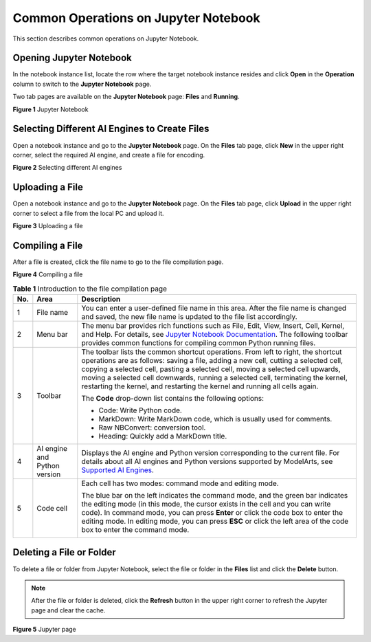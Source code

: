 Common Operations on Jupyter Notebook
=====================================

This section describes common operations on Jupyter Notebook.

Opening Jupyter Notebook
------------------------

In the notebook instance list, locate the row where the target notebook instance resides and click **Open** in the **Operation** column to switch to the **Jupyter Notebook** page.

Two tab pages are available on the **Jupyter Notebook** page: **Files** and **Running**.

| **Figure 1** Jupyter Notebook
| |image1|

Selecting Different AI Engines to Create Files
----------------------------------------------

Open a notebook instance and go to the **Jupyter Notebook** page. On the **Files** tab page, click **New** in the upper right corner, select the required AI engine, and create a file for encoding.

| **Figure 2** Selecting different AI engines
| |image2|

Uploading a File
----------------

Open a notebook instance and go to the **Jupyter Notebook** page. On the **Files** tab page, click **Upload** in the upper right corner to select a file from the local PC and upload it.

| **Figure 3** Uploading a file
| |image3|

Compiling a File
----------------

After a file is created, click the file name to go to the file compilation page.

| **Figure 4** Compiling a file
| |image4|



.. _modelarts230120enustopic0188347008table9727162374411:

.. table:: **Table 1** Introduction to the file compilation page

   +-----------------------+------------------------------+-----------------------------------------------------------------------------------------------------------------------------------------------------------------------------------------------------------------------------------------------------------------------------------------------------------------------------------------------------------------------------------------------------------------------------+
   | No.                   | Area                         | Description                                                                                                                                                                                                                                                                                                                                                                                                                 |
   +=======================+==============================+=============================================================================================================================================================================================================================================================================================================================================================================================================================+
   | 1                     | File name                    | You can enter a user-defined file name in this area. After the file name is changed and saved, the new file name is updated to the file list accordingly.                                                                                                                                                                                                                                                                   |
   +-----------------------+------------------------------+-----------------------------------------------------------------------------------------------------------------------------------------------------------------------------------------------------------------------------------------------------------------------------------------------------------------------------------------------------------------------------------------------------------------------------+
   | 2                     | Menu bar                     | The menu bar provides rich functions such as File, Edit, View, Insert, Cell, Kernel, and Help. For details, see `Jupyter Notebook Documentation <https://jupyter.org/documentation>`__. The following toolbar provides common functions for compiling common Python running files.                                                                                                                                          |
   +-----------------------+------------------------------+-----------------------------------------------------------------------------------------------------------------------------------------------------------------------------------------------------------------------------------------------------------------------------------------------------------------------------------------------------------------------------------------------------------------------------+
   | 3                     | Toolbar                      | The toolbar lists the common shortcut operations. From left to right, the shortcut operations are as follows: saving a file, adding a new cell, cutting a selected cell, copying a selected cell, pasting a selected cell, moving a selected cell upwards, moving a selected cell downwards, running a selected cell, terminating the kernel, restarting the kernel, and restarting the kernel and running all cells again. |
   |                       |                              |                                                                                                                                                                                                                                                                                                                                                                                                                             |
   |                       |                              | The **Code** drop-down list contains the following options:                                                                                                                                                                                                                                                                                                                                                                 |
   |                       |                              |                                                                                                                                                                                                                                                                                                                                                                                                                             |
   |                       |                              | -  Code: Write Python code.                                                                                                                                                                                                                                                                                                                                                                                                 |
   |                       |                              | -  MarkDown: Write MarkDown code, which is usually used for comments.                                                                                                                                                                                                                                                                                                                                                       |
   |                       |                              | -  Raw NBConvert: conversion tool.                                                                                                                                                                                                                                                                                                                                                                                          |
   |                       |                              | -  Heading: Quickly add a MarkDown title.                                                                                                                                                                                                                                                                                                                                                                                   |
   +-----------------------+------------------------------+-----------------------------------------------------------------------------------------------------------------------------------------------------------------------------------------------------------------------------------------------------------------------------------------------------------------------------------------------------------------------------------------------------------------------------+
   | 4                     | AI engine and Python version | Displays the AI engine and Python version corresponding to the current file. For details about all AI engines and Python versions supported by ModelArts, see `Supported AI Engines <../../devenviron_(notebook)/introduction_to_notebook.html#modelarts230033enustopic0162690357section191109611479>`__.                                                                                                                   |
   +-----------------------+------------------------------+-----------------------------------------------------------------------------------------------------------------------------------------------------------------------------------------------------------------------------------------------------------------------------------------------------------------------------------------------------------------------------------------------------------------------------+
   | 5                     | Code cell                    | Each cell has two modes: command mode and editing mode.                                                                                                                                                                                                                                                                                                                                                                     |
   |                       |                              |                                                                                                                                                                                                                                                                                                                                                                                                                             |
   |                       |                              | The blue bar on the left indicates the command mode, and the green bar indicates the editing mode (in this mode, the cursor exists in the cell and you can write code). In command mode, you can press **Enter** or click the code box to enter the editing mode. In editing mode, you can press **ESC** or click the left area of the code box to enter the command mode.                                                  |
   |                       |                              |                                                                                                                                                                                                                                                                                                                                                                                                                             |
   |                       |                              | |image5|                                                                                                                                                                                                                                                                                                                                                                                                                    |
   +-----------------------+------------------------------+-----------------------------------------------------------------------------------------------------------------------------------------------------------------------------------------------------------------------------------------------------------------------------------------------------------------------------------------------------------------------------------------------------------------------------+

Deleting a File or Folder
-------------------------

To delete a file or folder from Jupyter Notebook, select the file or folder in the **Files** list and click the **Delete** button.

.. note::

   After the file or folder is deleted, click the **Refresh** button in the upper right corner to refresh the Jupyter page and clear the cache.

| **Figure 5** Jupyter page
| |image6|



.. |image1| image:: /_static/images/en-us_image_0000001110761034.png

.. |image2| image:: /_static/images/en-us_image_0000001157080885.png

.. |image3| image:: /_static/images/en-us_image_0000001110920940.png

.. |image4| image:: /_static/images/en-us_image_0000001110920938.png

.. |image5| image:: /_static/images/en-us_image_0000001110920936.png

.. |image6| image:: /_static/images/en-us_image_0000001110761038.png

